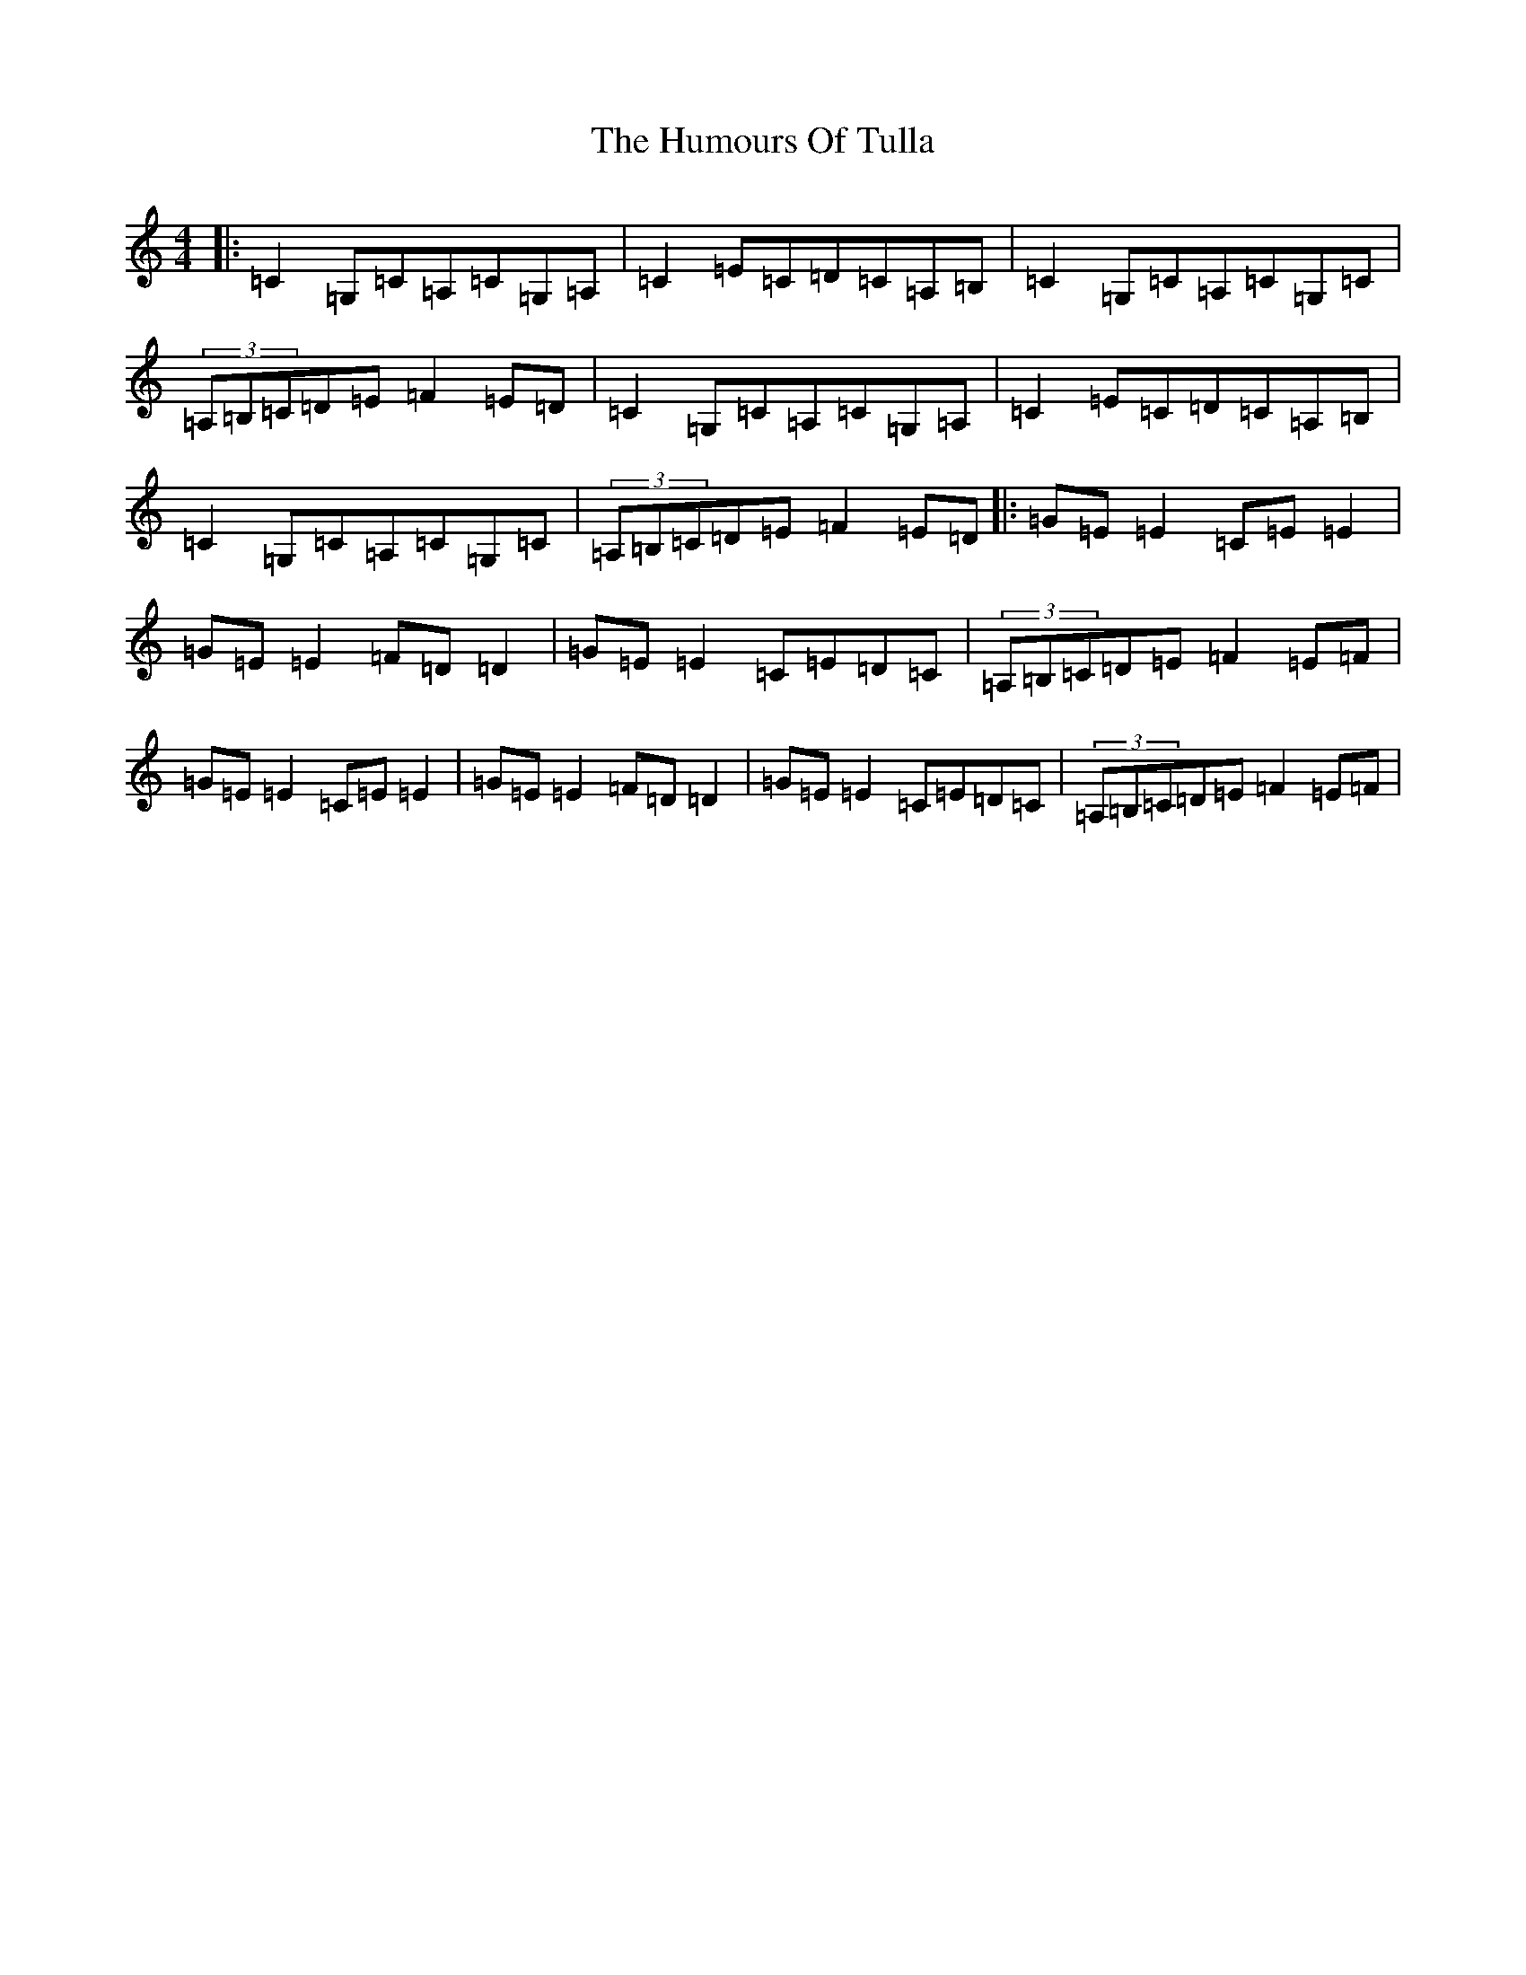 X: 9574
T: Humours Of Tulla, The
S: https://thesession.org/tunes/141#setting530
R: reel
M:4/4
L:1/8
K: C Major
|:=C2=G,=C=A,=C=G,=A,|=C2=E=C=D=C=A,=B,|=C2=G,=C=A,=C=G,=C|(3=A,=B,=C=D=E=F2=E=D|=C2=G,=C=A,=C=G,=A,|=C2=E=C=D=C=A,=B,|=C2=G,=C=A,=C=G,=C|(3=A,=B,=C=D=E=F2=E=D|:=G=E=E2=C=E=E2|=G=E=E2=F=D=D2|=G=E=E2=C=E=D=C|(3=A,=B,=C=D=E=F2=E=F|=G=E=E2=C=E=E2|=G=E=E2=F=D=D2|=G=E=E2=C=E=D=C|(3=A,=B,=C=D=E=F2=E=F|